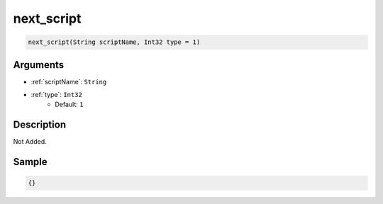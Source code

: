 .. _next_script:

next_script
========================

.. code-block:: text

	next_script(String scriptName, Int32 type = 1)


Arguments
------------

* :ref:`scriptName`: ``String``
* :ref:`type`: ``Int32``
	* Default: ``1``

Description
-------------

Not Added.

Sample
-------------

.. code-block:: json

	{}

